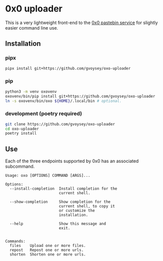* 0x0 uploader
This is a very lightweight front-end to the [[http://0x0.st][0x0 pastebin service]] for slightly easier
command line use.
** Installation
*** pipx
#+begin_src bash
pipx install git+https://github.com/gvoysey/oxo-uploader
#+end_src
*** pip
#+begin_src bash
  python3 -m venv oxovenv
  oxovenv/bin/pip install git+https://github.com/gvoysey/oxo-uploader
  ln -s oxovenv/bin/oxo ${HOME}/.local/bin # optional.
#+end_src
*** development (poetry required)
#+begin_src bash
  git clone https://github.com/gvoysey/oxo-uploader
  cd oxo-uploader
  poetry install
#+end_src

** Use
Each of the three endpoints supported by 0x0 has an associated subcommand.
#+begin_src text
Usage: oxo [OPTIONS] COMMAND [ARGS]...

Options:
  --install-completion  Install completion for the
                        current shell.

  --show-completion     Show completion for the
                        current shell, to copy it
                        or customize the
                        installation.

  --help                Show this message and
                        exit.


Commands:
  files    Upload one or more files.
  repost   Repost one or more urls.
  shorten  Shorten one or more urls.
#+end_src
